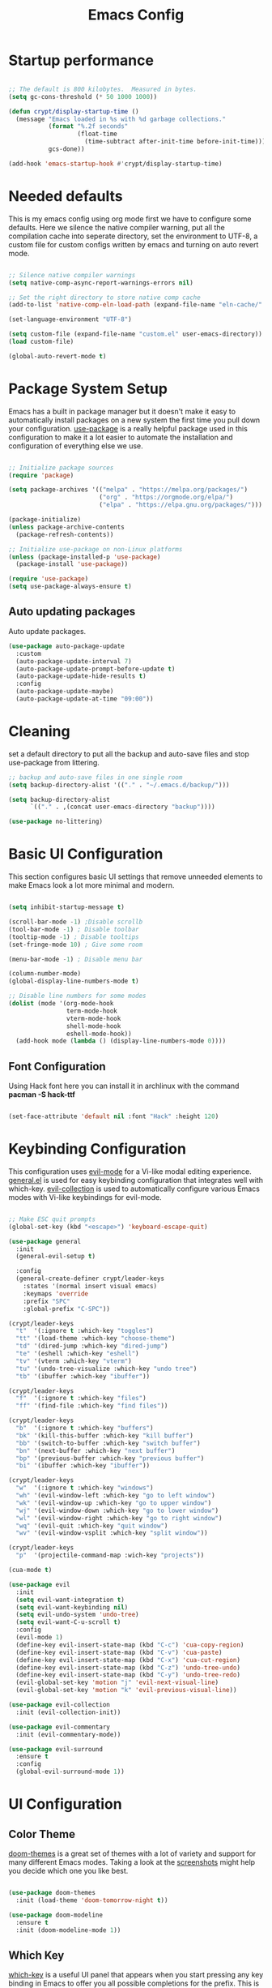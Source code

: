 #+title: Emacs Config
#+PROPERTY: header-args:emacs-lisp :tangle ./init.el :mkdirp yes

* Startup performance

#+begin_src emacs-lisp

  ;; The default is 800 kilobytes.  Measured in bytes.
  (setq gc-cons-threshold (* 50 1000 1000))

  (defun crypt/display-startup-time ()
    (message "Emacs loaded in %s with %d garbage collections."
             (format "%.2f seconds"
                     (float-time
                       (time-subtract after-init-time before-init-time)))
             gcs-done))

  (add-hook 'emacs-startup-hook #'crypt/display-startup-time)

#+end_src
 
* Needed defaults
This is my emacs config using org mode first we have to configure some defaults. Here we silence the native compiler warning, put all the compilation cache into seperate directory, set the environment to UTF-8, a custom file for custom configs written by emacs and turning on auto revert mode.

#+begin_src emacs-lisp

  ;; Silence native compiler warnings
  (setq native-comp-async-report-warnings-errors nil)

  ;; Set the right directory to store native comp cache
  (add-to-list 'native-comp-eln-load-path (expand-file-name "eln-cache/" user-emacs-directory))

  (set-language-environment "UTF-8")

  (setq custom-file (expand-file-name "custom.el" user-emacs-directory))
  (load custom-file)

  (global-auto-revert-mode t)

#+end_src

* Package System Setup

Emacs has a built in package manager but it doesn't make it easy to automatically install packages on a new system the first time you pull down your configuration.  [[https://github.com/jwiegley/use-package][use-package]] is a really helpful package used in this configuration to make it a lot easier to automate the installation and configuration of everything else we use.

#+begin_src emacs-lisp

  ;; Initialize package sources
  (require 'package)

  (setq package-archives '(("melpa" . "https://melpa.org/packages/")
                           ("org" . "https://orgmode.org/elpa/")
                           ("elpa" . "https://elpa.gnu.org/packages/")))

  (package-initialize)
  (unless package-archive-contents
    (package-refresh-contents))

  ;; Initialize use-package on non-Linux platforms
  (unless (package-installed-p 'use-package)
    (package-install 'use-package))

  (require 'use-package)
  (setq use-package-always-ensure t)

#+end_src
 
** Auto updating packages
Auto update packages.

#+begin_src emacs-lisp
  (use-package auto-package-update
    :custom
    (auto-package-update-interval 7)
    (auto-package-update-prompt-before-update t)
    (auto-package-update-hide-results t)
    :config
    (auto-package-update-maybe)
    (auto-package-update-at-time "09:00"))

#+end_src

* Cleaning
set a default directory to put all the backup and auto-save files and stop use-package from littering.

#+begin_src emacs-lisp
  ;; backup and auto-save files in one single room
  (setq backup-directory-alist '(("." . "~/.emacs.d/backup/")))

  (setq backup-directory-alist
        `(("." . ,(concat user-emacs-directory "backup"))))

  (use-package no-littering)
#+end_src

* Basic UI Configuration
This section configures basic UI settings that remove unneeded elements to make Emacs look a lot more minimal and modern.  

#+begin_src emacs-lisp

  (setq inhibit-startup-message t)

  (scroll-bar-mode -1) ;Disable scrollb
  (tool-bar-mode -1) ; Disable toolbar
  (tooltip-mode -1) ; Disable tooltips
  (set-fringe-mode 10) ; Give some room

  (menu-bar-mode -1) ; Disable menu bar

  (column-number-mode)
  (global-display-line-numbers-mode t)

  ;; Disable line numbers for some modes
  (dolist (mode '(org-mode-hook
                  term-mode-hook
                  vterm-mode-hook
                  shell-mode-hook
                  eshell-mode-hook))
    (add-hook mode (lambda () (display-line-numbers-mode 0))))

#+end_src

** Font Configuration

Using Hack font here you can install it in archlinux with the command *pacman -S hack-ttf* 

#+begin_src emacs-lisp

  (set-face-attribute 'default nil :font "Hack" :height 120)

#+end_src

* Keybinding Configuration

This configuration uses [[https://evil.readthedocs.io/en/latest/index.html][evil-mode]] for a Vi-like modal editing experience.  [[https://github.com/noctuid/general.el][general.el]] is used for easy keybinding configuration that integrates well with which-key.  [[https://github.com/emacs-evil/evil-collection][evil-collection]] is used to automatically configure various Emacs modes with Vi-like keybindings for evil-mode.

#+begin_src emacs-lisp

  ;; Make ESC quit prompts
  (global-set-key (kbd "<escape>") 'keyboard-escape-quit)

  (use-package general
    :init
    (general-evil-setup t)

    :config
    (general-create-definer crypt/leader-keys
      :states '(normal insert visual emacs)
      :keymaps 'override
      :prefix "SPC"
      :global-prefix "C-SPC"))

  (crypt/leader-keys
    "t"  '(:ignore t :which-key "toggles")
    "tt" '(load-theme :which-key "choose-theme")
    "td" '(dired-jump :which-key "dired-jump")
    "te" '(eshell :which-key "eshell")
    "tv" '(vterm :which-key "vterm")
    "tu" '(undo-tree-visualize :which-key "undo tree")
    "tb" '(ibuffer :which-key "ibuffer"))

  (crypt/leader-keys
    "f"  '(:ignore t :which-key "files")
    "ff" '(find-file :which-key "find files"))

  (crypt/leader-keys
    "b"  '(:ignore t :which-key "buffers")
    "bk" '(kill-this-buffer :which-key "kill buffer")
    "bb" '(switch-to-buffer :which-key "switch buffer")
    "bn" '(next-buffer :which-key "next buffer")
    "bp" '(previous-buffer :which-key "previous buffer")
    "bi" '(ibuffer :which-key "ibuffer"))

  (crypt/leader-keys
    "w"  '(:ignore t :which-key "windows")
    "wh" '(evil-window-left :which-key "go to left window")
    "wk" '(evil-window-up :which-key "go to upper window")
    "wj" '(evil-window-down :which-key "go to lower window")
    "wl" '(evil-window-right :which-key "go to right window")
    "wq" '(evil-quit :which-key "quit window")
    "wv" '(evil-window-vsplit :which-key "split window"))

  (crypt/leader-keys
    "p"  '(projectile-command-map :wich-key "projects"))

  (cua-mode t)

  (use-package evil
    :init 
    (setq evil-want-integration t)
    (setq evil-want-keybinding nil)
    (setq evil-undo-system 'undo-tree)
    (setq evil-want-C-u-scroll t)
    :config
    (evil-mode 1)
    (define-key evil-insert-state-map (kbd "C-c") 'cua-copy-region)
    (define-key evil-insert-state-map (kbd "C-v") 'cua-paste)
    (define-key evil-insert-state-map (kbd "C-x") 'cua-cut-region)
    (define-key evil-insert-state-map (kbd "C-z") 'undo-tree-undo)
    (define-key evil-insert-state-map (kbd "C-y") 'undo-tree-redo)
    (evil-global-set-key 'motion "j" 'evil-next-visual-line)
    (evil-global-set-key 'motion "k" 'evil-previous-visual-line))

  (use-package evil-collection
    :init (evil-collection-init))

  (use-package evil-commentary
    :init (evil-commentary-mode))

  (use-package evil-surround
    :ensure t
    :config
    (global-evil-surround-mode 1))

#+end_src

* UI Configuration

** Color Theme

[[https://github.com/hlissner/emacs-doom-themes][doom-themes]] is a great set of themes with a lot of variety and support for many different Emacs modes.  Taking a look at the [[https://github.com/hlissner/emacs-doom-themes/tree/screenshots][screenshots]] might help you decide which one you like best.  

#+begin_src emacs-lisp

  (use-package doom-themes
    :init (load-theme 'doom-tomorrow-night t))

  (use-package doom-modeline
    :ensure t
    :init (doom-modeline-mode 1))

#+end_src

** Which Key

[[https://github.com/justbur/emacs-which-key][which-key]] is a useful UI panel that appears when you start pressing any key binding in Emacs to offer you all possible completions for the prefix.  This is very useful for learning the possible key bindings in the mode of your current buffer.

#+begin_src emacs-lisp

  (use-package which-key
    :init (which-key-mode)
    :diminish which-key-mode
    :config
    (setq which-key-idle-delay 0.3))

#+end_src

** Vertico

[[https://github.com/minad/vertico][Vertico]] provides a performant and minimalistic vertical completion UI based on the default completion system, savehist is used for presistent searches,  orderless  is a fuzzy completion engine and [[https://github.com/minad/marginalia][marginalia]] adds rich annotations to minibuffers.

#+begin_src emacs-lisp

  (use-package vertico
    :init (vertico-mode)
    :demand t
    :bind (
           :map vertico-map
           ("C-j" . vertico-next)
           ("C-k" . vertico-previous))
    :config
    (setq vertico-sycle t))

  (use-package savehist
    :init
    (savehist-mode))

  (use-package orderless
    :init
    (setq completion-styles '(orderless)
          completion-category-defaults nil
          completion-category-overrides '((file (styles partial-completion)))))

  (use-package marginalia
    :bind (
           :map minibuffer-local-map
           ("M-A" . marginalia-cycle))
    :init
    (marginalia-mode))

#+end_src

* Org Mode

[[https://orgmode.org/][Org Mode]] is one of the hallmark features of Emacs.  It is a rich document editor, project planner, task and time tracker, blogging engine, and literate coding utility all wrapped up in one package.

** Basic Config

This section contains the basic configuration for =org-mode= plus the configuration for Org agendas and capture templates.

#+begin_src emacs-lisp

  (defun crypt/org-mode-setup ()
    (org-indent-mode 1)
    (variable-pitch-mode 1)
    (visual-line-mode 1))

  (use-package org
    :hook (org-mode . crypt/org-mode-setup)
    :config
    (setq org-agenda-files
          '("~/Documents/org/todo.org"))
    (setq org-agenda-start-with-log-mode t)
    (setq org-log-done 'time)
    (setq org-ellipsis " ▾")

    (setq org-capture-templates
          `(("t" "Tasks / Projects")
            ("tt" "Task" entry (file+olp "~/Documents/org/todo.org" "Inbox")
             "* TODO %?\n  %U\n  %a\n  %i" :empty-lines 1)

            ("j" "Journal Entries")
            ("jj" "Journal" entry
             (file+olp+datetree "~/Documents/org/journal.org")
             "\n* %<%I:%M %p> - Journal :journal:\n\n%?\n\n"
             :clock-in :clock-resume
             :empty-lines 1)
            ("jm" "Meeting" entry
             (file+olp+datetree "~/Documents/org/journal.org")
             "* %<%I:%M %p> - %a :meetings:\n\n%?\n\n"
             :clock-in :clock-resume
             :empty-lines 1))))

  (crypt/leader-keys
    "o"   '(:ignore t :which-key "org")
    "oi"  '(org-insert-link :which-key "insert link")
    "on"  '(org-toggle-narrow-to-subtree :which-key "toggle narrow")
    "oa"  '(org-agenda :which-key "status")
    "ot"  '(org-todo-list :which-key "todos")
    "oc"  '(org-capture t :which-key "capture")
    "ox"  '(org-export-dispatch t :which-key "export"))

#+end_src

** Nicer Heading Bullets

[[https://github.com/sabof/org-bullets][org-bullets]] replaces the heading stars in =org-mode= buffers with nicer looking characters that you can control.  Another option for this is [[https://github.com/integral-dw/org-superstar-mode][org-superstar-mode]] which we may cover in a later video.

#+begin_src emacs-lisp

  (use-package org-bullets
    :after org
    :hook (org-mode . org-bullets-mode)
    :custom
    (org-bullets-bullet-list '("◉" "○" "●" "○" "●" "○" "●")))

#+end_src

** Configure Babel Languages

To execute or export code in =org-mode= code blocks, you'll need to set up =org-babel-load-languages= for each language you'd like to use.  [[https://orgmode.org/worg/org-contrib/babel/languages.html][This page]] documents all of the languages that you can use with =org-babel=.

#+begin_src emacs-lisp

  (org-babel-do-load-languages
   'org-babel-load-languages
   '((emacs-lisp . t)
     (python . t)))

#+end_src

** Auto-tangle Configuration Files

This snippet adds a hook to =org-mode= buffers so that =crypt/org-babel-tangle-config= gets executed each time such a buffer gets saved.  This function checks to see if the file being saved is the Emacs.org file you're looking at right now, and if so, automatically exports the configuration here to the associated output files.

#+begin_src emacs-lisp

  ;; Automatically tangle our Emacs.org config file when we save it
  (defun crypt/org-babel-tangle-config ()
    (when (string-equal (buffer-file-name)
                        (expand-file-name "~/.emacs.d/Emacs.org"))
      ;; Dynamic scoping to the rescue
      (let ((org-confirm-babel-evaluate nil))
        (org-babel-tangle))))

  (add-hook 'org-mode-hook (lambda () (add-hook 'after-save-hook #'crypt/org-babel-tangle-config)))

#+end_src

** Source code templates

#+begin_src emacs-lisp
  (require 'org-tempo)
  (add-to-list 'org-structure-template-alist '("sh" . "src shell"))
  (add-to-list 'org-structure-template-alist '("el" . "src emacs-lisp"))
  (add-to-list 'org-structure-template-alist '("py" . "src python"))

#+end_src

** Center Org buffers

Center Org buffers for better readability

#+begin_src emacs-lisp
  (defun crypt/org-mode-visual-fill ()
    (setq visual-fill-column-width 100
          visual-fill-column-center-text t)
    (visual-fill-column-mode 1))

  (use-package visual-fill-column
    :hook (org-mode . crypt/org-mode-visual-fill))
#+end_src

* Undo system
** Undo-tree
We use undo-tree to have a good undot system for emacs similar to that for vim
#+begin_src emacs-lisp
  (use-package undo-tree
    :init
    (global-undo-tree-mode 1)
    :config
    (setq undo-tree-auto-save-history t)
    (setq undo-tree-history-directory-alist '(("." . "~/.emacs.d/undo"))))
#+end_src
* Development
** LSP and DAP support

#+begin_src emacs-lisp

  (use-package lsp-mode
    :init
    (setq lsp-keymap-prefix "C-c l")
    :hook
    ( (lsp-mode . lsp-enable-which-key-integration))
    :commands (lsp lsp-deferred))

  (crypt/leader-keys
    "l"    '(:ignore t :which-key "lsp")
    "ld"  '(xref-find-definitions)
    "lr"   '(xref-find-references)
    "la"   '(xref-find-apropos)
    "ln"  '(lsp-ui-find-next-reference)
    "lp"  '(lsp-ui-find-prev-reference)
    "le" '(lsp-ui-flycheck-list)
    "lS" '(lsp-ui-sideline-mode)
    "lX" '(lsp-execute-code-action))

  (use-package lsp-ui :commands lsp-ui-mode)
  (use-package dap-mode)

#+end_src

** Languages
*** c / c++
c / c++ support

#+begin_src emacs-lisp

  (add-hook 'c-mode-hook #'lsp-deferred)

#+end_src

*** Python
Python language support

#+begin_src emacs-lisp

  (add-hook 'python-mode-hook #'lsp-deferred)

#+end_src

** Flycheck

Flycheck is the state of the art emacs syntax checker that integrates automatically with lsp-mode

#+begin_src emacs-lisp
  (use-package flycheck
    :ensure t
    :init (global-flycheck-mode))

#+end_src

** Company 

Auto-completion pop-ups with icons!

#+begin_src emacs-lisp
  (use-package company
    :after lsp-mode
    :hook (lsp-mode . company-mode)
    :bind (:map company-active-map
                ("<tab>" . company-complete-selection))
    (:map lsp-mode-map
          ("<tab>" . company-indent-or-complete-common))
    :custom
    (company-minimum-prefix-length 1)
    (company-idle-delay 0.0))

  (use-package company-box
    :hook (company-mode . company-box-mode))

#+end_src

** Projectile

[[https://projectile.mx/][Projectile]] is a project management library for Emacs which makes it a lot easier to navigate around code projects for various languages.  Many packages integrate with Projectile so it's a good idea to have it installed even if you don't use its commands directly.

#+begin_src emacs-lisp

  (use-package projectile
    :diminish projectile-mode
    :config (projectile-mode)
    :init
    (setq projectile-switch-project-action #'projectile-dired)
    (when (file-directory-p "~/Projects")
      (setq projectile-project-search-path '("~/Projects")))
    (setq projectile-mode-line "Projectile"))

#+end_src

** Magit

[[https://magit.vc/][Magit]] is the best Git interface I've ever used.  Common Git operations are easy to execute quickly using Magit's command panel system.

#+begin_src emacs-lisp

  (use-package magit)

  ;; Add git annotations to the side
  (use-package git-gutter-fringe
    :init
    (global-git-gutter-mode t))

  ;; - https://magit.vc/manual/forge/Token-Creation.html#Token-Creation
  ;; - https://magit.vc/manual/ghub/Getting-Started.html#Getting-Started
  (use-package forge)

  (crypt/leader-keys
    "g"   '(:ignore t :which-key "git")
    "gg"  '(magit-status :which-key "launch magit")
    "gss" '(magit-stage-file :which-key "stage file")
    "gu"  '(magit-unstage-file :which-key "unstage file")
    "gsh" '(git-gutter:stage-hunk :which-key "stage hunk"))

#+end_src

** Rainbow Delimiters

[[https://github.com/Fanael/rainbow-delimiters][rainbow-delimiters]] is useful in programming modes because it colorizes nested parentheses and brackets according to their nesting depth.  This makes it a lot easier to visually match parentheses in Emacs Lisp code without having to count them yourself.

#+begin_src emacs-lisp

  (use-package rainbow-delimiters
    :hook (prog-mode . rainbow-delimiters-mode))

#+end_src

* Dired

Dired is a built-in file manager for Emacs that does some pretty amazing things!  Here are some key bindings you should try out:

** Key Bindings

*** Navigation

*Emacs* / *Evil*
- =n= / =j= - next line
- =p= / =k= - previous line
- =j= / =J= - jump to file in buffer
- =RET= - select file or directory
- =^= - go to parent directory
- =S-RET= / =g O= - Open file in "other" window
- =M-RET= - Show file in other window without focusing (previewing files)
- =g o= (=dired-view-file=) - Open file but in a "preview" mode, close with =q=
- =g= / =g r= Refresh the buffer with =revert-buffer= after changing configuration (and after filesystem changes!)

*** Marking files

- =m= - Marks a file
- =u= - Unmarks a file
- =U= - Unmarks all files in buffer
- =* t= / =t= - Inverts marked files in buffer
- =% m= - Mark files in buffer using regular expression
- =*= - Lots of other auto-marking functions
- =k= / =K= - "Kill" marked items (refresh buffer with =g= / =g r= to get them back)
- Many operations can be done on a single file if there are no active marks!
 
*** Copying and Renaming files

- =C= - Copy marked files (or if no files are marked, the current file)
- Copying single and multiple files
- =U= - Unmark all files in buffer
- =R= - Rename marked files, renaming multiple is a move!
- =% R= - Rename based on regular expression: =^test= , =old-\&=

*Power command*: =C-x C-q= (=dired-toggle-read-only=) - Makes all file names in the buffer editable directly to rename them!  Press =Z Z= to confirm renaming or =Z Q= to abort.

*** Deleting files

- =D= - Delete marked file
- =d= - Mark file for deletion
- =x= - Execute deletion for marks
- =delete-by-moving-to-trash= - Move to trash instead of deleting permanently

*** Creating and extracting archives

- =Z= - Compress or uncompress a file or folder to (=.tar.gz=)
- =c= - Compress selection to a specific file
- =dired-compress-files-alist= - Bind compression commands to file extension

*** Other common operations

- =T= - Touch (change timestamp)
- =M= - Change file mode
- =O= - Change file owner
- =G= - Change file group
- =S= - Create a symbolic link to this file
- =L= - Load an Emacs Lisp file into Emacs

** Configuration

#+begin_src emacs-lisp

  (use-package dired
    :ensure nil
    :commands (dired dired-jump)
    :custom ((dired-listing-switches "-agho --group-directories-first"))
    :config
    (evil-collection-define-key 'normal 'dired-mode-map
      "h" 'dired-single-up-directory
      "l" 'dired-single-buffer))

  (use-package dired-single)

  (use-package all-the-icons-dired
    :hook (dired-mode . all-the-icons-dired-mode))

  (use-package dired-hide-dotfiles
    :hook (dired-mode . dired-hide-dotfiles-mode)
    :config
    (evil-collection-define-key 'normal 'dired-mode-map
      "H" 'dired-hide-dotfiles-mode))

#+end_src
 
* Terminals
** vterm
vterm is an improved terminal emulator package which uses a compiled native module to interact with the underlying terminal applications. This enables it to be much faster than term-mode and to also provide a more complete terminal emulation experience.

#+begin_src emacs-lisp
  (use-package vterm
    :commands vterm
    :config
    (setq term-prompt-regexp "^[^#$%>\n]*[#$%>] *")  ;; Set this to match your custom shell prompt
    (setq vterm-max-scrollback 10000))

#+end_src

** eshell
eshell is emacs builtin shell its intergrated well in emacs and every command is builtin with emacs functions

#+begin_src emacs-lisp
  (defun crypt/configure-eshell ()
    ;; Save command history when commands are entered
    (add-hook 'eshell-pre-command-hook 'eshell-save-some-history)

    ;; Truncate buffer for performance
    (add-to-list 'eshell-output-filter-functions 'eshell-truncate-buffer)

    ;; Bind some useful keys for evil-mode
    (evil-normalize-keymaps)

    (setq eshell-history-size         10000
          eshell-buffer-maximum-lines 10000
          eshell-hist-ignoredups t
          eshell-scroll-to-bottom-on-input t))

  (use-package eshell-git-prompt)

  (use-package eshell
    :hook (eshell-first-time-mode . crypt/configure-eshell)
    :config

    (with-eval-after-load 'esh-opt
      (setq eshell-destroy-buffer-when-process-dies t)

      (eshell-git-prompt-use-theme 'powerline)))


#+end_src
 

* END


